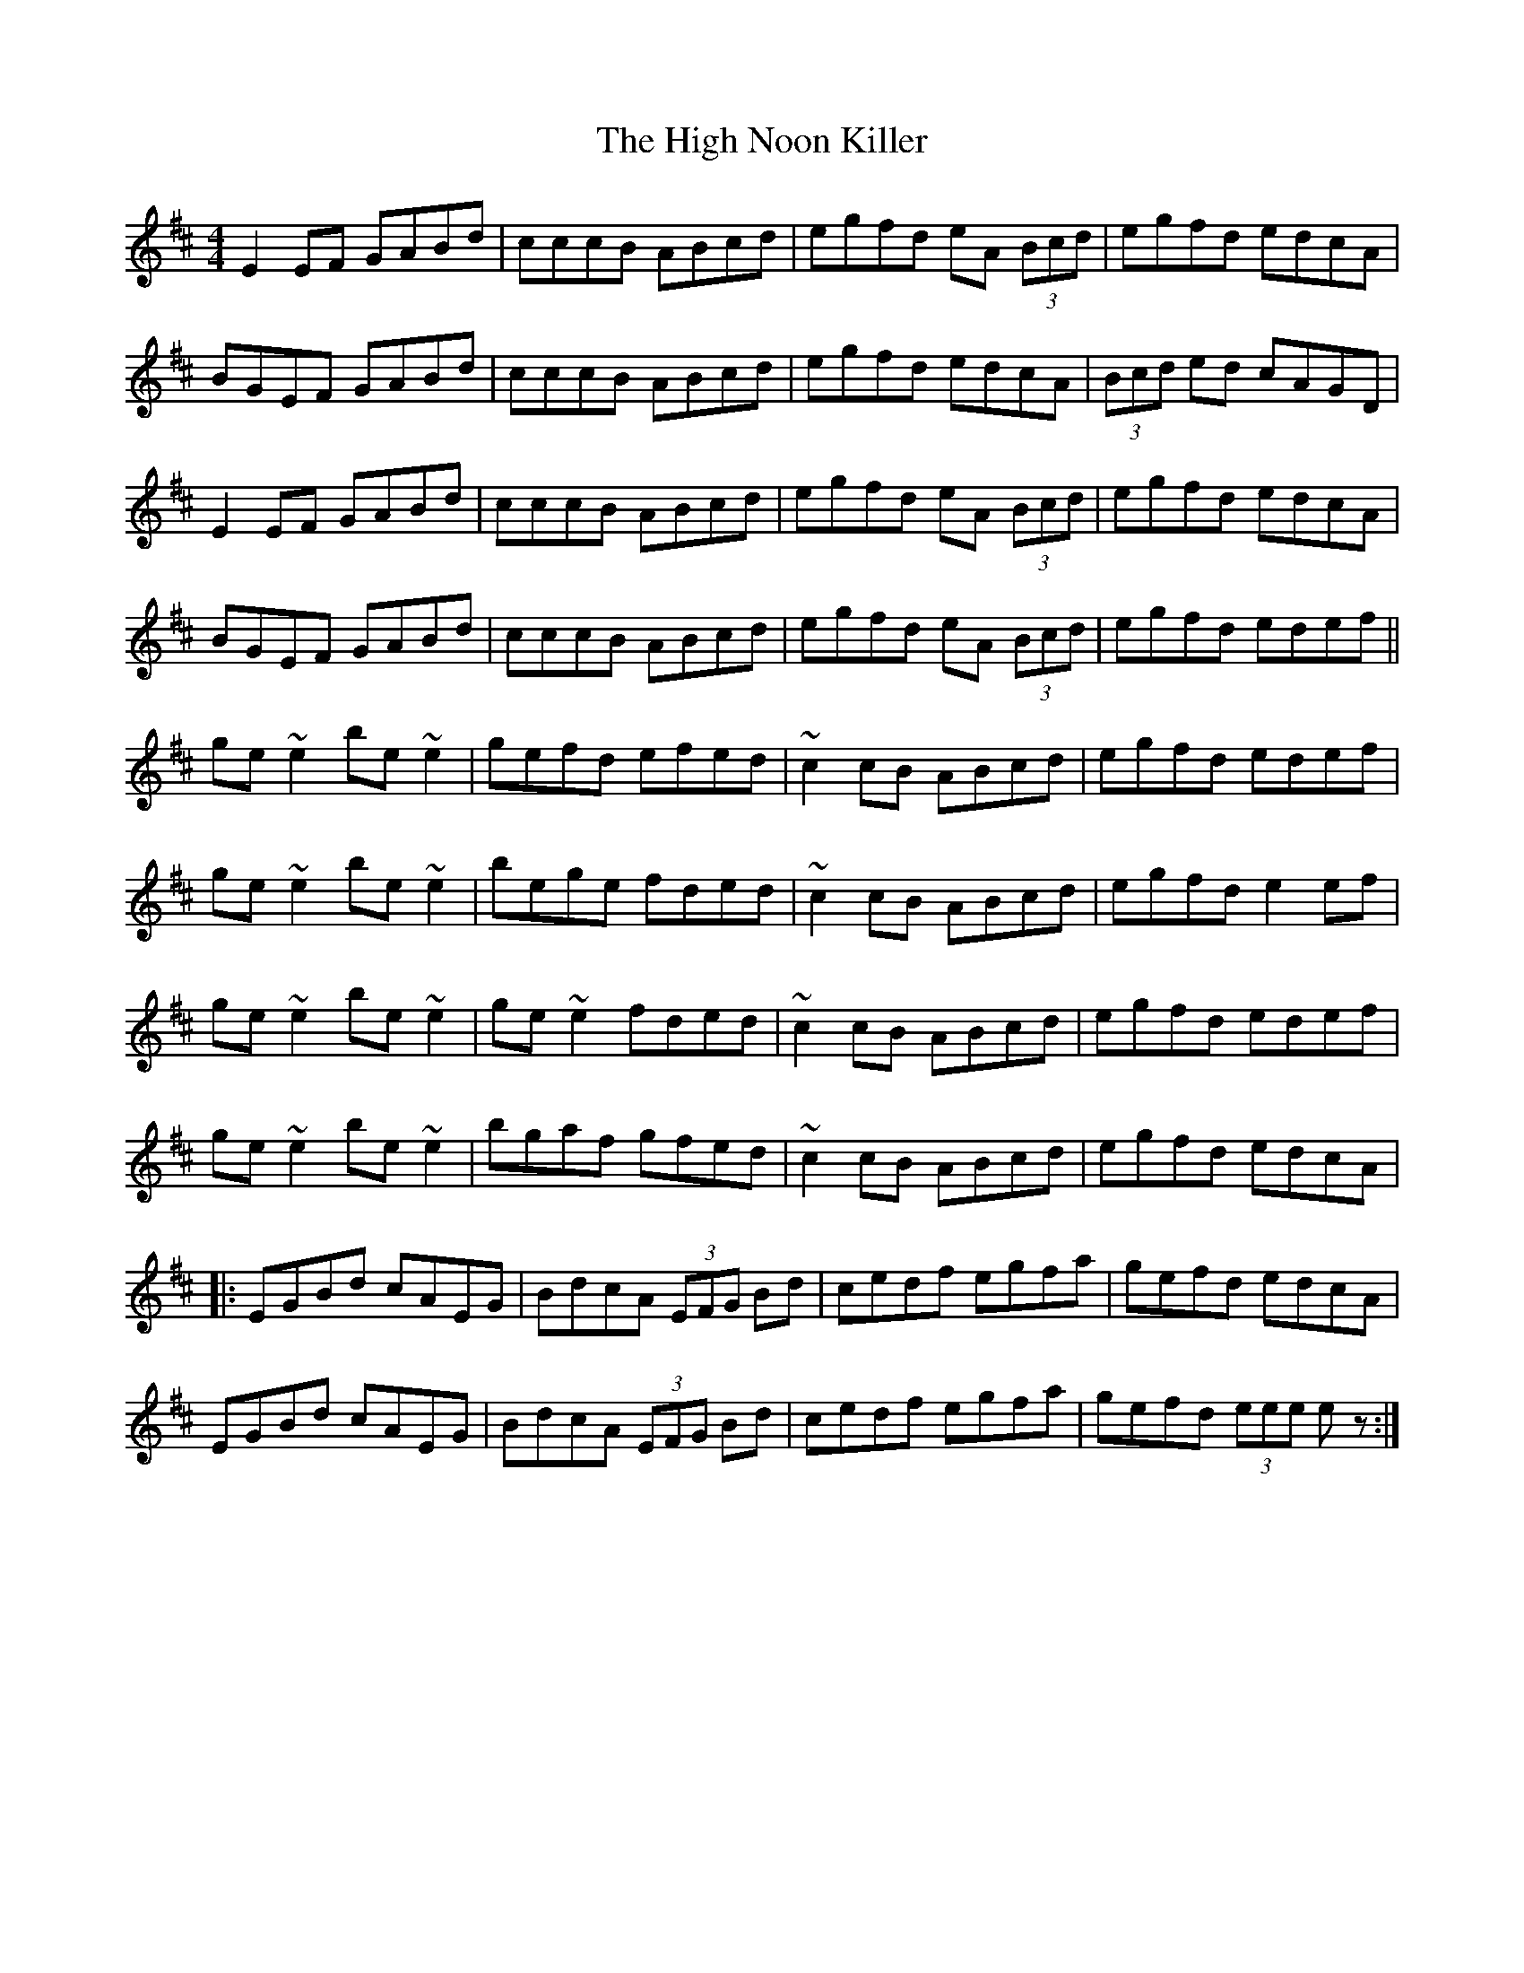 X: 17371
T: High Noon Killer, The
R: reel
M: 4/4
K: Edorian
E2EF GABd|cccB ABcd|egfd eA (3Bcd|egfd edcA|
BGEF GABd|cccB ABcd|egfd edcA|(3Bcd ed cAGD|
E2EF GABd|cccB ABcd|egfd eA (3Bcd|egfd edcA|
BGEF GABd|cccB ABcd|egfd eA (3Bcd|egfd edef||
ge ~e2be ~e2|gefd efed|~c2cB ABcd|egfd edef|
ge ~e2be ~e2|bege fded|~c2cB ABcd|egfd e2ef|
ge ~e2be ~e2|ge ~e2fded|~c2cB ABcd|egfd edef|
ge ~e2be ~e2|bgaf gfed|~c2cB ABcd|egfd edcA|
|:EGBd cAEG|BdcA (3EFG Bd|cedf egfa|gefd edcA|
EGBd cAEG|BdcA (3EFG Bd|cedf egfa|gefd (3eee ez:|

